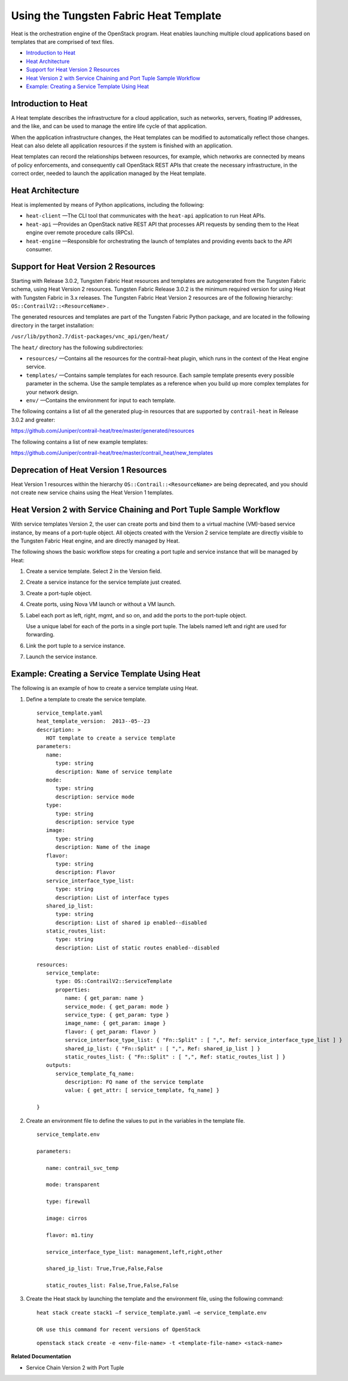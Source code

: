 .. This work is licensed under the Creative Commons Attribution 4.0 International License.
   To view a copy of this license, visit http://creativecommons.org/licenses/by/4.0/ or send a letter to Creative Commons, PO Box 1866, Mountain View, CA 94042, USA.

=======================================
Using the Tungsten Fabric Heat Template
=======================================

Heat is the orchestration engine of the OpenStack program. Heat enables launching multiple cloud applications based on templates that are comprised of text files.

-  `Introduction to Heat`_ 


-  `Heat Architecture`_ 


-  `Support for Heat Version 2 Resources`_ 


-  `Heat Version 2 with Service Chaining and Port Tuple Sample Workflow`_ 


-  `Example: Creating a Service Template Using Heat`_ 

Introduction to Heat
--------------------

A Heat template describes the infrastructure for a cloud application, such as networks, servers, floating IP addresses, and the like, and can be used to manage the entire life cycle of that application.

When the application infrastructure changes, the Heat templates can be modified to automatically reflect those changes. Heat can also delete all application resources if the system is finished with an application.

Heat templates can record the relationships between resources, for example, which networks are connected by means of policy enforcements, and consequently call OpenStack REST APIs that create the necessary infrastructure, in the correct order, needed to launch the application managed by the Heat template.



Heat Architecture
-----------------

Heat is implemented by means of Python applications, including the following:

-  ``heat-client`` —The CLI tool that communicates with the ``heat-api`` application to run Heat APIs.


-  ``heat-api`` —Provides an OpenStack native REST API that processes API requests by sending them to the Heat engine over remote procedure calls (RPCs).


-  ``heat-engine`` —Responsible for orchestrating the launch of templates and providing events back to the API consumer.




Support for Heat Version 2 Resources
------------------------------------

Starting with Release 3.0.2, Tungsten Fabric Heat resources and templates are autogenerated from the Tungsten Fabric schema, using Heat Version 2 resources. Tungsten Fabric Release 3.0.2 is the minimum required version for using Heat with Tungsten Fabric in 3.x releases. The Tungsten Fabric Heat Version 2 resources are of the following hierarchy: ``OS::ContrailV2::<ResourceName>`` .

The generated resources and templates are part of the Tungsten Fabric Python package, and are located in the following directory in the target installation:

``/usr/lib/python2.7/dist-packages/vnc_api/gen/heat/`` 

The ``heat/`` directory has the following subdirectories:

-  ``resources/`` —Contains all the resources for the contrail-heat plugin, which runs in the context of the Heat engine service.


-  ``templates/`` —Contains sample templates for each resource. Each sample template presents every possible parameter in the schema. Use the sample templates as a reference when you build up more complex templates for your network design.


-  ``env/`` —Contains the environment for input to each template.


The following contains a list of all the generated plug-in resources that are supported by ``contrail-heat`` in Release 3.0.2 and greater:

https://github.com/Juniper/contrail-heat/tree/master/generated/resources 

The following contains a list of new example templates:

https://github.com/Juniper/contrail-heat/tree/master/contrail_heat/new_templates 



Deprecation of Heat Version 1 Resources
---------------------------------------

Heat Version 1 resources within the hierarchy ``OS::Contrail::<ResourceName>`` are being deprecated, and you should not create new service chains using the Heat Version 1 templates.



Heat Version 2 with Service Chaining and Port Tuple Sample Workflow
-------------------------------------------------------------------

With service templates Version 2, the user can create ports and bind them to a virtual machine (VM)-based service instance, by means of a port-tuple object. All objects created with the Version 2 service template are directly visible to the Tungsten Fabric Heat engine, and are directly managed by Heat.

The following shows the basic workflow steps for creating a port tuple and service instance that will be managed by Heat:


#. Create a service template. Select 2 in the Version field.



#. Create a service instance for the service template just created.



#. Create a port-tuple object.



#. Create ports, using Nova VM launch or without a VM launch.



#. Label each port as left, right, mgmt, and so on, and add the ports to the port-tuple object.

   Use a unique label for each of the ports in a single port tuple. The labels named left and right are used for forwarding.



#. Link the port tuple to a service instance.



#. Launch the service instance.




Example: Creating a Service Template Using Heat
-----------------------------------------------

The following is an example of how to create a service template using Heat.


#. Define a template to create the service template.
   ::

    service_template.yaml
    heat_template_version:  2013-‐05-‐23
    description: >
       HOT template to create a service template
    parameters:
       name:  
          type: string
          description: Name of service template     
       mode:
          type: string
          description: service mode
       type:
          type: string   
          description: service type
       image:
          type: string
          description: Name of the image
       flavor:
          type: string     
          description: Flavor
       service_interface_type_list:
          type: string
          description: List of interface types
       shared_ip_list:
          type: string
          description: List of shared ip enabled-‐disabled
       static_routes_list:
          type: string
          description: List of static routes enabled-‐disabled
     
    resources:
       service_template:
          type: OS::ContrailV2::ServiceTemplate
          properties:
             name: { get_param: name }
             service_mode: { get_param: mode }
             service_type: { get_param: type }
             image_name: { get_param: image }  
             flavor: { get_param: flavor }
             service_interface_type_list: { "Fn::Split" : [ ",", Ref: service_interface_type_list ] }
             shared_ip_list: { "Fn::Split" : [ ",", Ref: shared_ip_list ] }
             static_routes_list: { "Fn::Split" : [ ",", Ref: static_routes_list ] }
       outputs:
          service_template_fq_name:
             description: FQ name of the service template
             value: { get_attr: [ service_template, fq_name] }

    }



#. Create an environment file to define the values to put in the variables in the template file.
   ::

    service_template.env

    parameters:

       name: contrail_svc_temp

       mode: transparent

       type: firewall

       image: cirros

       flavor: m1.tiny

       service_interface_type_list: management,left,right,other

       shared_ip_list: True,True,False,False     

       static_routes_list: False,True,False,False



#. Create the Heat stack by launching the template and the environment file, using the following command:
   ::

    heat stack create stack1 –f service_template.yaml –e service_template.env

    OR use this command for recent versions of OpenStack
    
   ::

    openstack stack create -e <env-file-name> -t <template-file-name> <stack-name>



**Related Documentation**

- Service Chain Version 2 with Port Tuple

.. _Service Chain Version 2 with Port Tuple: 


.. _https://github.com/Juniper/contrail-heat/tree/master/generated/resources: https://github.com/Juniper/contrail-heat/tree/master/generated/resources

.. _https://github.com/Juniper/contrail-heat/tree/master/contrail_heat/new_templates: https://github.com/Juniper/contrail-heat/tree/master/contrail_heat/new_templates
